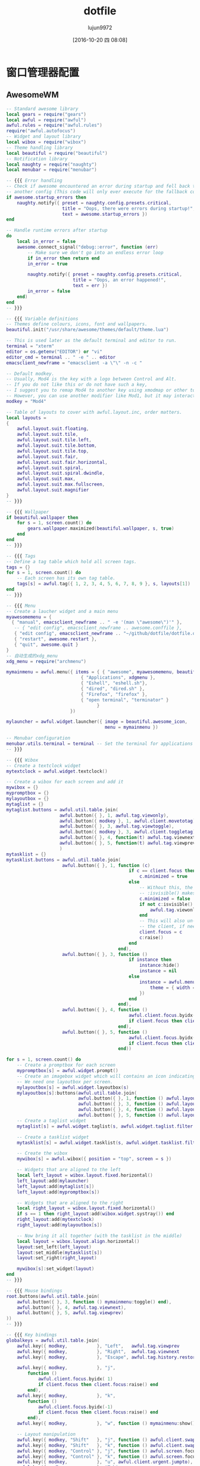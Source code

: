 #+TITLE: dotfile
#+AUTHOR: lujun9972
#+CATEGORY: dotfile
#+DATE: [2016-10-20 四 08:08]
#+OPTIONS: ^:{}
#+PROPERTY: header-args :comments link :tangle-mode (identity #o444) :mkdirp yes

* 窗口管理器配置
** AwesomeWM
:PROPERTIES:
:tangle:  ~/.config/awesome/rc.lua
:END:
#+BEGIN_SRC lua 
  -- Standard awesome library
  local gears = require("gears")
  local awful = require("awful")
  awful.rules = require("awful.rules")
  require("awful.autofocus")
  -- Widget and layout library
  local wibox = require("wibox")
  -- Theme handling library
  local beautiful = require("beautiful")
  -- Notification library
  local naughty = require("naughty")
  local menubar = require("menubar")

  -- {{{ Error handling
  -- Check if awesome encountered an error during startup and fell back to
  -- another config (This code will only ever execute for the fallback config)
  if awesome.startup_errors then
      naughty.notify({ preset = naughty.config.presets.critical,
                       title = "Oops, there were errors during startup!",
                       text = awesome.startup_errors })
  end

  -- Handle runtime errors after startup
  do
      local in_error = false
      awesome.connect_signal("debug::error", function (err)
          -- Make sure we don't go into an endless error loop
          if in_error then return end
          in_error = true

          naughty.notify({ preset = naughty.config.presets.critical,
                           title = "Oops, an error happened!",
                           text = err })
          in_error = false
      end)
  end
  -- }}}

  -- {{{ Variable definitions
  -- Themes define colours, icons, font and wallpapers.
  beautiful.init("/usr/share/awesome/themes/default/theme.lua")

  -- This is used later as the default terminal and editor to run.
  terminal = "xterm"
  editor = os.getenv("EDITOR") or "vi"
  editor_cmd = terminal .. " -e " .. editor
  emacsclient_newframe = "emacsclient -a \"\" -n -c "

  -- Default modkey.
  -- Usually, Mod4 is the key with a logo between Control and Alt.
  -- If you do not like this or do not have such a key,
  -- I suggest you to remap Mod4 to another key using xmodmap or other tools.
  -- However, you can use another modifier like Mod1, but it may interact with others.
  modkey = "Mod4"

  -- Table of layouts to cover with awful.layout.inc, order matters.
  local layouts =
  {
      awful.layout.suit.floating,
      awful.layout.suit.tile,
      awful.layout.suit.tile.left,
      awful.layout.suit.tile.bottom,
      awful.layout.suit.tile.top,
      awful.layout.suit.fair,
      awful.layout.suit.fair.horizontal,
      awful.layout.suit.spiral,
      awful.layout.suit.spiral.dwindle,
      awful.layout.suit.max,
      awful.layout.suit.max.fullscreen,
      awful.layout.suit.magnifier
  }
  -- }}}

  -- {{{ Wallpaper
  if beautiful.wallpaper then
      for s = 1, screen.count() do
          gears.wallpaper.maximized(beautiful.wallpaper, s, true)
      end
  end
  -- }}}

  -- {{{ Tags
  -- Define a tag table which hold all screen tags.
  tags = {}
  for s = 1, screen.count() do
      -- Each screen has its own tag table.
      tags[s] = awful.tag({ 1, 2, 3, 4, 5, 6, 7, 8, 9 }, s, layouts[1])
  end
  -- }}}

  -- {{{ Menu
  -- Create a laucher widget and a main menu
  myawesomemenu = {
    { "manual", emacsclient_newframe .. " -e '(man \"awesome\")'" },
     -- { "edit config", emacsclient_newframe .. awesome.conffile },
     { "edit config", emacsclient_newframe .. "~/github/dotfile/dotfile.org" },
     { "restart", awesome.restart },
     { "quit", awesome.quit }
  }
  -- 自动生成的xdg_menu
  xdg_menu = require("archmenu")

  mymainmenu = awful.menu({ items = { { "awesome", myawesomemenu, beautiful.awesome_icon },
                              { "Applications", xdgmenu },
                              { "Eshell", "eshell.sh"},
                              { "dired", "dired.sh" },
                              { "Firefox", "firefox" },
                              { "open terminal", "terminator" }
                                    }
                          })

  mylauncher = awful.widget.launcher({ image = beautiful.awesome_icon,
                                       menu = mymainmenu })

  -- Menubar configuration
  menubar.utils.terminal = terminal -- Set the terminal for applications that require it
  -- }}}

  -- {{{ Wibox
  -- Create a textclock widget
  mytextclock = awful.widget.textclock()

  -- Create a wibox for each screen and add it
  mywibox = {}
  mypromptbox = {}
  mylayoutbox = {}
  mytaglist = {}
  mytaglist.buttons = awful.util.table.join(
                      awful.button({ }, 1, awful.tag.viewonly),
                      awful.button({ modkey }, 1, awful.client.movetotag),
                      awful.button({ }, 3, awful.tag.viewtoggle),
                      awful.button({ modkey }, 3, awful.client.toggletag),
                      awful.button({ }, 4, function(t) awful.tag.viewnext(awful.tag.getscreen(t)) end),
                      awful.button({ }, 5, function(t) awful.tag.viewprev(awful.tag.getscreen(t)) end)
                      )
  mytasklist = {}
  mytasklist.buttons = awful.util.table.join(
                       awful.button({ }, 1, function (c)
                                                if c == client.focus then
                                                    c.minimized = true
                                                else
                                                    -- Without this, the following
                                                    -- :isvisible() makes no sense
                                                    c.minimized = false
                                                    if not c:isvisible() then
                                                        awful.tag.viewonly(c:tags()[1])
                                                    end
                                                    -- This will also un-minimize
                                                    -- the client, if needed
                                                    client.focus = c
                                                    c:raise()
                                                end
                                            end),
                       awful.button({ }, 3, function ()
                                                if instance then
                                                    instance:hide()
                                                    instance = nil
                                                else
                                                    instance = awful.menu.clients({
                                                        theme = { width = 250 }
                                                    })
                                                end
                                            end),
                       awful.button({ }, 4, function ()
                                                awful.client.focus.byidx(1)
                                                if client.focus then client.focus:raise() end
                                            end),
                       awful.button({ }, 5, function ()
                                                awful.client.focus.byidx(-1)
                                                if client.focus then client.focus:raise() end
                                            end))

  for s = 1, screen.count() do
      -- Create a promptbox for each screen
      mypromptbox[s] = awful.widget.prompt()
      -- Create an imagebox widget which will contains an icon indicating which layout we're using.
      -- We need one layoutbox per screen.
      mylayoutbox[s] = awful.widget.layoutbox(s)
      mylayoutbox[s]:buttons(awful.util.table.join(
                             awful.button({ }, 1, function () awful.layout.inc(layouts, 1) end),
                             awful.button({ }, 3, function () awful.layout.inc(layouts, -1) end),
                             awful.button({ }, 4, function () awful.layout.inc(layouts, 1) end),
                             awful.button({ }, 5, function () awful.layout.inc(layouts, -1) end)))
      -- Create a taglist widget
      mytaglist[s] = awful.widget.taglist(s, awful.widget.taglist.filter.all, mytaglist.buttons)

      -- Create a tasklist widget
      mytasklist[s] = awful.widget.tasklist(s, awful.widget.tasklist.filter.currenttags, mytasklist.buttons)

      -- Create the wibox
      mywibox[s] = awful.wibox({ position = "top", screen = s })

      -- Widgets that are aligned to the left
      local left_layout = wibox.layout.fixed.horizontal()
      left_layout:add(mylauncher)
      left_layout:add(mytaglist[s])
      left_layout:add(mypromptbox[s])

      -- Widgets that are aligned to the right
      local right_layout = wibox.layout.fixed.horizontal()
      if s == 1 then right_layout:add(wibox.widget.systray()) end
      right_layout:add(mytextclock)
      right_layout:add(mylayoutbox[s])

      -- Now bring it all together (with the tasklist in the middle)
      local layout = wibox.layout.align.horizontal()
      layout:set_left(left_layout)
      layout:set_middle(mytasklist[s])
      layout:set_right(right_layout)

      mywibox[s]:set_widget(layout)
  end
  -- }}}

  -- {{{ Mouse bindings
  root.buttons(awful.util.table.join(
      awful.button({ }, 3, function () mymainmenu:toggle() end),
      awful.button({ }, 4, awful.tag.viewnext),
      awful.button({ }, 5, awful.tag.viewprev)
  ))
  -- }}}

  -- {{{ Key bindings
  globalkeys = awful.util.table.join(
      awful.key({ modkey,           }, "Left",   awful.tag.viewprev       ),
      awful.key({ modkey,           }, "Right",  awful.tag.viewnext       ),
      awful.key({ modkey,           }, "Escape", awful.tag.history.restore),

      awful.key({ modkey,           }, "j",
          function ()
              awful.client.focus.byidx( 1)
              if client.focus then client.focus:raise() end
          end),
      awful.key({ modkey,           }, "k",
          function ()
              awful.client.focus.byidx(-1)
              if client.focus then client.focus:raise() end
          end),
      awful.key({ modkey,           }, "w", function () mymainmenu:show() end),

      -- Layout manipulation
      awful.key({ modkey, "Shift"   }, "j", function () awful.client.swap.byidx(  1)    end),
      awful.key({ modkey, "Shift"   }, "k", function () awful.client.swap.byidx( -1)    end),
      awful.key({ modkey, "Control" }, "j", function () awful.screen.focus_relative( 1) end),
      awful.key({ modkey, "Control" }, "k", function () awful.screen.focus_relative(-1) end),
      awful.key({ modkey,           }, "u", awful.client.urgent.jumpto),
      awful.key({ modkey,           }, "Tab",
          function ()
              awful.client.focus.history.previous()
              if client.focus then
                  client.focus:raise()
              end
          end),

      -- Standard program
      awful.key({ modkey,           }, "Return", function () awful.util.spawn("eshell.sh") end),
      awful.key({ modkey, "Control" }, "r", awesome.restart),
      awful.key({ modkey, "Shift"   }, "q", awesome.quit),

      awful.key({ modkey,           }, "l",     function () awful.tag.incmwfact( 0.05)    end),
      awful.key({ modkey,           }, "h",     function () awful.tag.incmwfact(-0.05)    end),
      awful.key({ modkey, "Shift"   }, "h",     function () awful.tag.incnmaster( 1)      end),
      awful.key({ modkey, "Shift"   }, "l",     function () awful.tag.incnmaster(-1)      end),
      awful.key({ modkey, "Control" }, "h",     function () awful.tag.incncol( 1)         end),
      awful.key({ modkey, "Control" }, "l",     function () awful.tag.incncol(-1)         end),
      awful.key({ modkey,           }, "space", function () awful.layout.inc(layouts,  1) end),
      awful.key({ modkey, "Shift"   }, "space", function () awful.layout.inc(layouts, -1) end),

      awful.key({ modkey, "Control" }, "n", awful.client.restore),

      -- Prompt
      awful.key({ modkey },            "r",     function () mypromptbox[mouse.screen]:run() end),

      awful.key({ modkey }, "x",
                function ()
                    awful.prompt.run({ prompt = "Run Lua code: " },
                    mypromptbox[mouse.screen].widget,
                    awful.util.eval, nil,
                    awful.util.getdir("cache") .. "/history_eval")
                end),
      -- Menubar
      awful.key({ modkey }, "p", function() menubar.show() end)
  )

  clientkeys = awful.util.table.join(
      awful.key({ modkey,           }, "f",      function (c) c.fullscreen = not c.fullscreen  end),
      awful.key({ modkey, "Shift"   }, "c",      function (c) c:kill()                         end),
      awful.key({ modkey, "Control" }, "space",  awful.client.floating.toggle                     ),
      awful.key({ modkey, "Control" }, "Return", function (c) c:swap(awful.client.getmaster()) end),
      awful.key({ modkey,           }, "o",      awful.client.movetoscreen                        ),
      awful.key({ modkey,           }, "t",      function (c) c.ontop = not c.ontop            end),
      awful.key({ modkey,           }, "n",
          function (c)
              -- The client currently has the input focus, so it cannot be
              -- minimized, since minimized clients can't have the focus.
              c.minimized = true
          end),
      awful.key({ modkey,           }, "m",
          function (c)
              c.maximized_horizontal = not c.maximized_horizontal
              c.maximized_vertical   = not c.maximized_vertical
          end)
  )

  -- Bind all key numbers to tags.
  -- Be careful: we use keycodes to make it works on any keyboard layout.
  -- This should map on the top row of your keyboard, usually 1 to 9.
  for i = 1, 9 do
      globalkeys = awful.util.table.join(globalkeys,
          -- View tag only.
          awful.key({ modkey }, "#" .. i + 9,
                    function ()
                          local screen = mouse.screen
                          local tag = awful.tag.gettags(screen)[i]
                          if tag then
                             awful.tag.viewonly(tag)
                          end
                    end),
          -- Toggle tag.
          awful.key({ modkey, "Control" }, "#" .. i + 9,
                    function ()
                        local screen = mouse.screen
                        local tag = awful.tag.gettags(screen)[i]
                        if tag then
                           awful.tag.viewtoggle(tag)
                        end
                    end),
          -- Move client to tag.
          awful.key({ modkey, "Shift" }, "#" .. i + 9,
                    function ()
                        if client.focus then
                            local tag = awful.tag.gettags(client.focus.screen)[i]
                            if tag then
                                awful.client.movetotag(tag)
                            end
                       end
                    end),
          -- Toggle tag.
          awful.key({ modkey, "Control", "Shift" }, "#" .. i + 9,
                    function ()
                        if client.focus then
                            local tag = awful.tag.gettags(client.focus.screen)[i]
                            if tag then
                                awful.client.toggletag(tag)
                            end
                        end
                    end))
  end

  clientbuttons = awful.util.table.join(
      awful.button({ }, 1, function (c) client.focus = c; c:raise() end),
      awful.button({ modkey }, 1, awful.mouse.client.move),
      awful.button({ modkey }, 3, awful.mouse.client.resize))

  -- Set keys
  root.keys(globalkeys)
  -- }}}

  -- {{{ Rules
  -- Rules to apply to new clients (through the "manage" signal).
  awful.rules.rules = {
      -- All clients will match this rule.
      { rule = { },
        properties = { border_width = beautiful.border_width,
                       border_color = beautiful.border_normal,
                       focus = awful.client.focus.filter,
                       raise = true,
                       keys = clientkeys,
                       buttons = clientbuttons } },
      { rule = { class = "MPlayer" },
        properties = { floating = true } },
      { rule = { class = "pinentry" },
        properties = { floating = true } },
      { rule = { class = "gimp" },
        properties = { floating = true } },
      -- Set Firefox to always map on tags number 2 of screen 1.
      -- { rule = { class = "Firefox" },
      --   properties = { tag = tags[1][2] } },
  }
  -- }}}

  -- {{{ Signals
  -- Signal function to execute when a new client appears.
  client.connect_signal("manage", function (c, startup)
      -- Enable sloppy focus
      c:connect_signal("mouse::enter", function(c)
          if awful.layout.get(c.screen) ~= awful.layout.suit.magnifier
              and awful.client.focus.filter(c) then
              client.focus = c
          end
      end)

      if not startup then
          -- Set the windows at the slave,
          -- i.e. put it at the end of others instead of setting it master.
          -- awful.client.setslave(c)

          -- Put windows in a smart way, only if they does not set an initial position.
          if not c.size_hints.user_position and not c.size_hints.program_position then
              awful.placement.no_overlap(c)
              awful.placement.no_offscreen(c)
          end
      end

      local titlebars_enabled = false
      if titlebars_enabled and (c.type == "normal" or c.type == "dialog") then
          -- buttons for the titlebar
          local buttons = awful.util.table.join(
                  awful.button({ }, 1, function()
                      client.focus = c
                      c:raise()
                      awful.mouse.client.move(c)
                  end),
                  awful.button({ }, 3, function()
                      client.focus = c
                      c:raise()
                      awful.mouse.client.resize(c)
                  end)
                  )

          -- Widgets that are aligned to the left
          local left_layout = wibox.layout.fixed.horizontal()
          left_layout:add(awful.titlebar.widget.iconwidget(c))
          left_layout:buttons(buttons)

          -- Widgets that are aligned to the right
          local right_layout = wibox.layout.fixed.horizontal()
          right_layout:add(awful.titlebar.widget.floatingbutton(c))
          right_layout:add(awful.titlebar.widget.maximizedbutton(c))
          right_layout:add(awful.titlebar.widget.stickybutton(c))
          right_layout:add(awful.titlebar.widget.ontopbutton(c))
          right_layout:add(awful.titlebar.widget.closebutton(c))

          -- The title goes in the middle
          local middle_layout = wibox.layout.flex.horizontal()
          local title = awful.titlebar.widget.titlewidget(c)
          title:set_align("center")
          middle_layout:add(title)
          middle_layout:buttons(buttons)

          -- Now bring it all together
          local layout = wibox.layout.align.horizontal()
          layout:set_left(left_layout)
          layout:set_right(right_layout)
          layout:set_middle(middle_layout)

          awful.titlebar(c):set_widget(layout)
      end
  end)

  client.connect_signal("focus", function(c) c.border_color = beautiful.border_focus end)
  client.connect_signal("unfocus", function(c) c.border_color = beautiful.border_normal end)
  -- }}}

#+END_SRC

配置自动启动,不过一般来说我比较喜欢直接写在.xinitrc中

#+BEGIN_SRC lua
  -- Autorun programs
  autorun = true
  autorunApps = 
    { 
      -- "ps -fu $(whoami)|grep \"emacs --daemon\"|grep -v grep || emacs --daemon"
    }

  if autorun then
    for app = 1, #autorunApps do
      awful.util.spawn_with_shell(autorunApps[app])
    end
  end
#+END_SRC
** Stumpwm 
:PROPERTIES:
:tangle:  ~/.stumpwmrc
:END:
#+BEGIN_SRC lisp 
  ;; vim:filetype=lisp
  (in-package :stumpwm)
  ;; 加载mode

  ;(set-contrib-dir "/usr/local/share/stumpwm")
  (mapcar #'load-module
    '("amixer"
      "cpu"
      "mem"
      "battery-portable"
      "net"
      "wifi"
      "disk"
      "app-menu"
      "stumptray"
      ;;"ttf-fonts"
      ))
  (set-prefix-key (kbd "F12"))      ;设置前缀键,已经在.xinitrc中定义Win为F12了
  ;; turn on debugging 0:disable
  (setf stumpwm::*debug-level* 0)
  ;(redirect-all-output (data-dir-file "debug-output" "txt"))

  ;(defun show-key-seq (key seq val)
  ;    (message (print-key-seq (reverse seq))))
  ;(add-hook *key-press-hook* 'show-key-seq)

  (defmacro replace-hook (hook fn)
      `(remove-hook ,hook ,fn)
      `(add-hook ,hook ,fn))

  ; If you like Meta (most probably alt on your keyboard) more than
  ; Super (which is the Windows key on mine), change 's-' into 'M-'.
  (defmacro defkey-top (key cmd)
      `(define-key *top-map* (kbd ,key) ,cmd))

  (defmacro defkeys-top (&rest keys)
      (let ((ks (mapcar #'(lambda (k) (cons 'defkey-top k)) keys)))
          `(progn ,@ks)))

  (defmacro defkey-root (key cmd)
      `(define-key *root-map* (kbd ,key) ,cmd))

  (defmacro defkeys-root (&rest keys)
      (let ((ks (mapcar #'(lambda (k) (cons 'defkey-root k)) keys)))
          `(progn ,@ks)))

  (defcommand display-current-window-info () ()
    "Shows the properties of the current window. These properties can be
  used for matching windows with run-or-raise or window placement
  -merules."
    (let ((w (current-window))
          (*suppress-echo-timeout* t)
          (nl (string #\NewLine)))

      ;; (message-no-timeout "class: ~a~%instance~a~%..." (window-class w) (window-res w) ...)
      (echo-string (current-screen)
                   (concat "class:    " (window-class w) nl
                           "instance: " (window-res w) nl
                           "type:     :" (string (window-type w)) nl
                           "role:     " (window-role w) nl
                           "title:    " (window-title w) nl
                           "width:    " (format nil "~a" (window-width w)) nl
                           "height    " (format nil "~a" (window-height w))))))

  ; 任何时候按下<s-c>就可以查单词， 非常方便！
  (defcommand dict (word) ((:rest "Word> "))
    (let ((cmd (format nil "dict ~a" word)))
      (with-output-to-string (*standard-output*)
       ,#+clisp(let ((str (ext:run-shell-command cmd :output :stream :wait nil)))
         (loop for line = (read-line str nil)
            until (null line)
            do (print line)))
       ,#+sbcl (sb-ext:run-program "/bin/sh" (list "-c" cmd) :input nil :output *standard-output*)
       ,#+ccl(ccl:run-program "/bin/sh" (list "-c" cmd) :input nil :output *standard-output*))))
  (set-fg-color "green")
  (set-bg-color "black")

  ;; 3.  安装字体： xfont-unifont
  ;;     这个字体是等宽字体，虽然中英文不能完全对齐，但显示效果很好，
  ;;     类似winxp。
  (set-font "*-unifont-medium-*-normal-*-16-*-*-*-*-*-*-*")
  ;; (set-font "-*-unifont-medium-i-normal-*-16-*-*-*-*-*-*-*")
  ;; suppress the message StumpWM displays when it starts. Set it to NIL
  (setf *startup-message* nil
        ,*suppress-frame-indicator* t
        ,*suppress-abort-messages* t
        ,*timeout-wait* 3
        ,*mouse-focus-policy* :click ;; :click, :ignore, :sloppy
        ,*message-window-gravity* :bottom-left
        ,*input-window-gravity* :bottom-left)

  ;;; Window Appearance
  (setf *normal-border-width* 1
        ,*maxsize-border-width* 1
        ,*transient-border-width* 1
        +default-frame-outline-width+ 1
        ,*float-window-title-height* 0
        ,*window-border-style* :thin) ; :thick :thin :tight :none

  (setf *time-modeline-string* "%Y-%m-%d %a ^B%l:%M^b" 
        ,*window-name-source* :title
        ;; *window-format* "^B^8*%n%s%m%15t | ^7*"
        ,*window-format* "%n%s%m%15t | "
        ,*group-format* "%t")

  (setf *chinese-day-names*
        '("一" "二" "三" "四" "五" "六" "日"))
  (defun current-date ()
    "Returns the date formatted as `2009-11-16 一 11:34:03'."
    (multiple-value-bind
    (second minute hour date month year day-of-week dst-p tz)
        (get-decoded-time)
      (format nil "~d-~2,'0d-~2,'0d ~a ^B~2,'0d:~2,'0d:~2,'0d^b"
        year month date (nth day-of-week *chinese-day-names*)
        hour minute second)))
   ;;;; The Mode Line
  (setf *mode-line-background-color* "black"
        ,*mode-line-foreground-color* "lightgreen"
        ,*mode-line-border-color* "black"
        ,*mode-line-border-width* 0
        ,*mode-line-pad-x* 0
        ,*mode-line-pad-y* 0
        ,*mode-line-timeout* 1 
      ;; *mode-line-position* :bottom
        ;; *screen-mode-line-format* (list "[%n]%W" "^>" '(:eval (current-date)))
      ,*screen-mode-line-format* (list
                   "^6*" '(:eval (current-date)) ; defined above
                   " | %D | %c(%f,%t) | %M | %l"
                   '(:eval (run-shell-command "echo" t))
                   "^2*" "[^B%n^b] %W"))

  ;; 定义mode-line的点击
  (defun show-params (mode-line button x y)
    (let ((mode-lin-content (mode-line-contents mode-line)) (mode-line-height (mode-line-height mode-line)))
    (message "mode-line:~a,~a"  x y))
    )
  (add-hook *mode-line-click-hook* 'show-params)
  ;; turn on/off the mode line for the current screen only.
  (if (not (head-mode-line (current-head)))
       (toggle-mode-line (current-screen) (current-head)))

  ;;add hook so I get notified when people say my name on IRC or IM me
  (defun echo-urgent-window (target)
      (message-no-timeout "~a has an message for you." (window-title target)))
  (add-hook *urgent-window-hook* 'echo-urgent-window)

  ;; shell program used by `run-shell-command' (`sh' by default, which is *not* 'bash' nor 'zsh')
  (setf *shell-program* (stumpwm::getenv "SHELL"))
  ;; (clear-window-placement-rules)

  (defun random-string (length)
    "Return a random string with LENGTH characters."
    (let ((alphabet (concat
         "abcdefghijklmnopqrstuvwxyz"
         "0123456789"
         "ABCDEFGHIJKLMNOPQRSTUVWXYZ"))
    (string (make-string length)))
      (map-into string (lambda (char)
             (declare (ignore char))
             (aref alphabet (random (length alphabet))))
          string)))

  (defun my-run-or-raise (cmd props &optional (all-groups *run-or-raise-all-groups*)
              (all-screens *run-or-raise-all-screens*))
    "若程序未运行,则运行程序,否则切换到该程序"
    (let* ((group (current-group))
     (frames (when (eq (type-of group) 'tile-group)
         (group-frames group))))
      (if (> (length frames) 1)
    (run-or-pull cmd props all-groups all-screens)
    (run-or-raise cmd props all-groups all-screens))))

  (defcommand firefox () ()
    "Start Firefox or switch to it, if it is already running."
    (my-run-or-raise "iceweasel" '(:class "Iceweasel")))

  (defcommand file-manager () ()
    "Start nautilus"
    (my-run-or-raise "nautilus --no-desktop" '(:class "Nautilus")))

  (defcommand foxit () ()
    (launch-crossover-app "FoxitReader" "FoxitReader"))

  (defcommand mplayer () ()
    (my-run-or-raise "smplayer" '(:class "Smplayer")))

  (defcommand lock-screen () ()
    (run-shell-command "exec xscreensaver-command -lock"))

  (defcommand dmenu-run () ()
    (run-shell-command "$(dmenu_path | dmenu -b)"))
  ;; 定义类Emacs的快捷键
  (defvar *my-ctrl-x-keymap*
    (let ((m (stumpwm:make-sparse-keymap)))
    (stumpwm:define-key m (stumpwm:kbd "o") "fnext")
    (stumpwm:define-key m (stumpwm:kbd "C-b") "frame-windowlist")
    (stumpwm:define-key m (stumpwm:kbd "b") "pull-window-by-number")
    (stumpwm:define-key m (stumpwm:kbd "C-c") "quit")
    (stumpwm:define-key m (stumpwm:kbd "k") "delete-window")
    (stumpwm:define-key m (stumpwm:kbd "K") "kill-window")
    (stumpwm:define-key m (stumpwm:kbd "1") "only")
    (stumpwm:define-key m (stumpwm:kbd "2") "vsplit")
    (stumpwm:define-key m (stumpwm:kbd "3") "hsplit")
    m))
  (stumpwm:define-key *root-map* (stumpwm:kbd "C-x") '*my-ctrl-x-keymap*)

  ;; 定义类似awesome的快捷键
  (defkey-top "M-TAB" "other-in-frame")
  (defkey-top "s-j" "next-in-frame")
  (defkey-top "s-k" "prev-in-frame")
  (defkey-top "s-r" "dmenu-run")
  ;; (defkey-top "s-r" "run-shell-command")
  (defkey-top "s-q" "quit")
  (defkey-root "M-x" "colon")
  (defkey-top "s-RET" "exec x-terminal-emulator")
  (defkey-root "f" "file-manager")
 
  ;; 定义声音
  (define-key *top-map* (kbd "XF86AudioLowerVolume") "amixer-Front-1-")
  (define-key *top-map* (kbd "XF86AudioRaiseVolume") "amixer-Front-1+")
  (define-key *top-map* (kbd "XF86AudioMute") "amixer-Master-toggle pulse")

  ;; 定义s-Fn为切换到第n个group
  (defkey-top "s-F1" "gselect 1")
  (defkey-top "s-F2" "gselect 2")
  (defkey-top "s-F3" "gselect 3")
  (defkey-top "s-F4" "gselect 4")
  (defkey-top "s-F5" "gselect 5")

  ;; 定义s-n为切换到第n个window
  (defkey-top "s-`" "select-window-by-number 0")
  (defkey-top "s-1" "select-window-by-number 1")
  (defkey-top "s-2" "select-window-by-number 2")
  (defkey-top "s-3" "select-window-by-number 3")
  (defkey-top "s-4" "select-window-by-number 4")
  (defkey-top "s-5" "select-window-by-number 5")
  (defkey-top "s-5" "select-window-by-number 6")
  (defkey-top "s-5" "select-window-by-number 7")
  (defkey-top "s-5" "select-window-by-number 8")
  (defkey-top "s-5" "select-window-by-number 9")


  (run-commands "stumptray")
  (run-shell-command "~/.nutstore/dist/bin/nutstore-pydaemon.py")
  (run-shell-command "xset b off")
  (run-shell-command "xfce4-power-manager")
  (run-shell-command "xscreensaver -no-splash")
  (run-shell-command "nm-applet")
  (run-shell-command "volti")

#+END_SRC
* bash登陆相关配置
** bash_profile
#+BEGIN_SRC sh :tangle "~/.bash_profile"
  #
  # ~/.bash_profile
  #

  # ps -fu $(whoami)|grep "emacs --daemon"|grep -v grep || LC_ALL=zh_CN.UTF-8 emacs --daemon &

  # NO BEEP
  setterm -blength 0

  [[ -f ~/.bashrc ]] && . ~/.bashrc
  export PATH=~/bin:$PATH

  # 自动启用X，如果希望在 X 会话终止时保持登入状态，删除 exec
  [ -z "$DISPLAY" -a "$(fgconsole)" -eq 1 ] && exec startx
#+END_SRC
** bashrc
#+BEGIN_SRC sh :tangle "~/.bashrc"
  #
  # ~/.bashrc
  #
  # If not running interactively, don't do anything
  [[ $- != *i* ]] && return

  alias "vi=vim"
  alias ls='ls --color=auto'
  PS1='[\u@\h \W]\$ '

  if [ -d ~/bin/autoload ];then
      source ~/bin/autoload/*
  fi
#+END_SRC
* X相关配置
** xinitrc
#+BEGIN_SRC sh :tangle "~/.xinitrc"
  # NO BEEP
  xset -b

  # setup fcitx
  export GTK_IM_MODULE=fcitx
  export QT_IM_MODULE=fcitx
  export XMODIFIERS="@im=fcitx"
  export LANG=zh_CN.UTF-8
  fcitx

  # RUN emacs --daemon
  ps -fu $(whoami)|grep "emacs --daemon"|grep -v grep || emacs --daemon &

  # 屏幕保护程序
  # xscreensaver &

  # xmodmap -e "remove Lock = Caps_Lock"
  # xmodmap -e "keysym Caps_Lock = Super_R"
  # xmodmap -e "keysym XF86WakeUp = Super_R"
  exec awesome
#+END_SRC
* 将Caps_Ctrl换成Win键
对于X41这种不带Win键，但是awesome没有Win键是很难用的。可以按照下面步骤来将Caps_Lock换成Win键

#+BEGIN_SRC sh
  xmapmode -pke > ~/.Xmodmap
  echo "remove Lock = Caps_Lock" >> ~/.Xmodmap
  echo "keysym Caps_Lock = Super_R" >> ~/.Xmodmap
#+END_SRC
